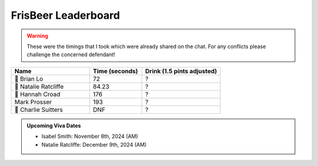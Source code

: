 .. _leaderboard:

FrisBeer Leaderboard
====================

.. warning::
  These were the timings that I took which were already shared on the chat. For any conflicts please challenge the concerned defendant!

.. list-table:: 
   :header-rows: 1
   :widths: 15 10 15
   :class: centered-table
   
   * - Name
     - Time (seconds)
     - Drink (1.5 pints adjusted)
   * - 🥇 Brian Lo
     - 72
     - ?
   * - 🥈 Natalie Ratcliffe
     - 84.23
     - ?
   * - 🥉 Hannah Croad
     - 176
     - ?
   * - Mark Prosser
     -  193
     - ?
   * - 🦆 Charlie Suitters
     -  DNF
     - ?

.. admonition:: Upcoming Viva Dates

   - Isabel Smith: November 8th, 2024 (AM)
   - Natalie Ratcliffe: December 9th, 2024 (AM)
